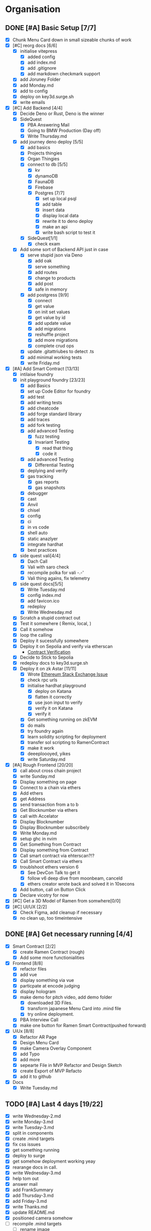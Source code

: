 #+COLUMNS: %50ITEM(Task) %7TODO %14CLOCKSUM(Clock)

* Organisation
** DONE [#A] Basic Setup [7/7]
:LOGBOOK:
CLOCK: [2023-11-15 Wed 08:25]--[2023-11-15 Wed 08:28] =>  0:03
CLOCK: [2023-11-14 Tue 21:26]--[2023-11-14 Tue 21:41] =>  0:15
CLOCK: [2023-11-14 Tue 19:32]--[2023-11-14 Tue 20:30] =>  0:58
CLOCK: [2023-11-14 Tue 18:01]--[2023-11-14 Tue 19:15] =>  1:14
CLOCK: [2023-11-14 Tue 11:06]--[2023-11-14 Tue 11:23] =>  0:17
CLOCK: [2023-11-14 Tue 10:01]--[2023-11-14 Tue 10:57] =>  0:56
CLOCK: [2023-11-14 Tue 08:25]--[2023-11-14 Tue 09:25] =>  1:00
CLOCK: [2023-11-14 Tue 08:15]--[2023-11-14 Tue 08:19] =>  0:04
CLOCK: [2023-11-14 Tue 07:37]--[2023-11-14 Tue 07:53] =>  0:16
CLOCK: [2023-11-14 Tue 07:06]--[2023-11-14 Tue 07:35] =>  0:29
CLOCK: [2023-11-13 Mon 16:55]--[2023-11-13 Mon 17:49] =>  0:54
CLOCK: [2023-11-13 Mon 09:58]--[2023-11-13 Mon 10:38] =>  0:40
CLOCK: [2023-11-13 Mon 09:11]--[2023-11-13 Mon 09:40] =>  0:29
CLOCK: [2023-11-13 Mon 07:03]--[2023-11-13 Mon 07:34] =>  0:31
CLOCK: [2023-11-12 Sun 18:42]--[2023-11-12 Sun 19:24] =>  0:42
CLOCK: [2023-11-12 Sun 17:05]--[2023-11-12 Sun 18:17] =>  1:12
CLOCK: [2023-11-12 Sun 09:48]--[2023-11-12 Sun 10:16] =>  0:28
CLOCK: [2023-11-11 Sat 17:35]--[2023-11-11 Sat 17:58] =>  0:23
CLOCK: [2023-11-11 Sat 10:21]--[2023-11-11 Sat 11:26] =>  1:05
CLOCK: [2023-11-11 Sat 08:33]--[2023-11-11 Sat 09:13] =>  0:40
CLOCK: [2023-11-11 Sat 01:05]--[2023-11-11 Sat 01:08] =>  0:03
CLOCK: [2023-11-11 Sat 00:51]--[2023-11-11 Sat 01:05] =>  0:14
CLOCK: [2023-11-10 Fri 23:06]--[2023-11-11 Sat 00:47] =>  1:41
CLOCK: [2023-11-10 Fri 21:42]--[2023-11-10 Fri 22:48] =>  1:06
CLOCK: [2023-11-10 Fri 21:20]--[2023-11-10 Fri 21:26] =>  0:06
CLOCK: [2023-11-10 Fri 20:45]--[2023-11-10 Fri 21:16] =>  0:31
CLOCK: [2023-11-10 Fri 19:36]--[2023-11-10 Fri 20:13] =>  0:37
CLOCK: [2023-11-10 Fri 11:52]--[2023-11-10 Fri 12:38] =>  0:46
CLOCK: [2023-11-10 Fri 11:40]--[2023-11-10 Fri 11:47] =>  0:07
CLOCK: [2023-11-10 Fri 10:53]--[2023-11-10 Fri 11:24] =>  0:31
CLOCK: [2023-11-10 Fri 10:24]--[2023-11-10 Fri 10:44] =>  0:20
CLOCK: [2023-11-10 Fri 09:22]--[2023-11-10 Fri 10:17] =>  0:55
CLOCK: [2023-11-10 Fri 08:39]--[2023-11-10 Fri 09:20] =>  0:41
CLOCK: [2023-11-10 Fri 08:32]--[2023-11-10 Fri 08:39] =>  0:07
CLOCK: [2023-11-09 Thu 09:44]--[2023-11-09 Thu 09:59] =>  0:15
CLOCK: [2023-11-09 Thu 07:53]--[2023-11-09 Thu 08:06] =>  0:13
CLOCK: [2023-11-08 Wed 22:27]--[2023-11-08 Wed 23:09] =>  0:42
CLOCK: [2023-11-08 Wed 22:16]--[2023-11-08 Wed 22:18] =>  0:02
CLOCK: [2023-11-08 Wed 21:25]--[2023-11-08 Wed 21:45] =>  0:20
CLOCK: [2023-11-08 Wed 20:22]--[2023-11-08 Wed 20:48] =>  0:26
CLOCK: [2023-11-08 Wed 20:08]--[2023-11-08 Wed 20:17] =>  0:09
CLOCK: [2023-11-08 Wed 19:25]--[2023-11-08 Wed 20:03] =>  0:38
CLOCK: [2023-11-08 Wed 18:29]--[2023-11-08 Wed 19:15] =>  0:46
CLOCK: [2023-11-08 Wed 17:42]--[2023-11-08 Wed 18:10] =>  0:28
CLOCK: [2023-11-08 Wed 16:33]--[2023-11-08 Wed 17:02] =>  0:29
CLOCK: [2023-11-08 Wed 11:31]--[2023-11-08 Wed 12:13] =>  0:42
CLOCK: [2023-11-08 Wed 09:21]--[2023-11-08 Wed 10:58] =>  1:37
CLOCK: [2023-11-08 Wed 09:02]--[2023-11-08 Wed 09:11] =>  0:09
CLOCK: [2023-11-08 Wed 08:44]--[2023-11-08 Wed 08:52] =>  0:08
CLOCK: [2023-11-08 Wed 07:55]--[2023-11-08 Wed 08:41] =>  0:46
CLOCK: [2023-11-08 Wed 07:01]--[2023-11-08 Wed 07:52] =>  0:51
CLOCK: [2023-11-07 Tue 18:01]--[2023-11-07 Tue 20:07] =>  2:06
CLOCK: [2023-11-07 Tue 17:17]--[2023-11-07 Tue 17:58] =>  0:41
CLOCK: [2023-11-07 Tue 16:24]--[2023-11-07 Tue 16:49] =>  0:25
CLOCK: [2023-11-07 Tue 11:43]--[2023-11-07 Tue 11:58] =>  0:15
CLOCK: [2023-11-07 Tue 11:22]--[2023-11-07 Tue 11:40] =>  0:18
CLOCK: [2023-11-07 Tue 10:48]--[2023-11-07 Tue 11:12] =>  0:24
CLOCK: [2023-11-07 Tue 10:15]--[2023-11-07 Tue 10:43] =>  0:28
CLOCK: [2023-11-07 Tue 09:46]--[2023-11-07 Tue 10:03] =>  0:17
CLOCK: [2023-11-07 Tue 09:20]--[2023-11-07 Tue 09:43] =>  0:23
CLOCK: [2023-11-07 Tue 08:02]--[2023-11-07 Tue 08:33] =>  0:31
CLOCK: [2023-11-07 Tue 07:01]--[2023-11-07 Tue 07:21] =>  0:20
CLOCK: [2023-11-06 Mon 22:14]--[2023-11-06 Mon 22:36] =>  0:22
CLOCK: [2023-11-06 Mon 21:35]--[2023-11-06 Mon 22:06] =>  0:31
CLOCK: [2023-11-06 Mon 21:25]--[2023-11-06 Mon 21:34] =>  0:09
:END:
- [X] Chunk Menu Card down in small sizeable chunks of work
- [X] [#C] reorg docs [6/6]
  - [X] initialise vitepress
    - [X] added config
    - [X] add index.md
    - [X] add .gitignore
    - [X] add markdown checkmark support
  - [X] add Joruney Folder
  - [X] add Monday.md
  - [X] add to config
  - [X] deploy on key3d.surge.sh
  - [X] write emails
- [X] [#C] Add Backend [4/4]
  - [X] Decide Deno or Rust, Deno is the winner
  - [X] SideQuest
    - [X] PBA Answering Mail
    - [X] Going to BMW Production (Day off)
    - [X] Write Thursday.md
  - [X] add journey deno deploy [5/5]
    - [X] add basics
    - [X] Projects thingies
    - [X] Organ Thingies
    - [X] connect to db [5/5]
      - [X] kv
      - [X] dynamoDB
      - [X] FaunaDB
      - [X] Firebase
      - [X] Postgres [7/7]
        - [X] set up local psql
        - [X] add table
        - [X] insert data
        - [X] display local data
        - [X] rewrite it to deno deploy
        - [X] make an api
        - [X] write bash script to test it
    - [X] SideQuest[1/1]
      - [X] check exam
  - [X] Add some sort of Backend API just in case
    - [X] serve stupid json via Deno
      - [X] add oak
      - [X] serve something
      - [X] add routes
      - [X] change to products
      - [X] add post
      - [X] safe in memory
    - [X] add postgress [9/9]
      - [X] connect
      - [X] get value
      - [X] on init set values
      - [X] get value by id
      - [X] add update value
      - [X] add migrations
      - [X] reshuffle project
      - [X] add more migrations
      - [X] complete crud ops
    - [X] update .gitattriubes to detect .ts
    - [X] add minimal working tests
    - [X] write Friday.md
- [X] [#A] Add Smart Contract [13/13]
  - [X] intilaise foundry
  - [X] init playground foundry [23/23]
    - [X] add Basics
    - [X] set up Code Editor for foundry
    - [X] add test
    - [X] add writing tests
    - [X] add cheatcode
    - [X] add forge standard library
    - [X] add traces
    - [X] add fork testing
    - [X] add advanced Testing
      - [X] fuzz testing
      - [X] Invariant Testing
        - [X] read that thing
        - [X] code it
    - [X] add advanced Testing
      - [X] Differential Testing
    - [X] deplying and verify
    - [X] gas tracking
      - [X] gas reports
      - [X] gas snapshots
    - [X] debugger
    - [X] cast
    - [X] Anvil
    - [X] chisel
    - [X] config
    - [X] ci
    - [X] in vs code
    - [X] shell auto
    - [X] static anazlyer
    - [X] integrate hardhat
    - [X] best practices
  - [X] side quest vali[4/4]
    - [X] Dach Call
    - [X] Vali with saro check
    - [X] recompile polka for vali -.-'
    - [X] Vali thing agains, fix telemetry
  - [X] side quest docs[5/5]
    - [X] Write Tuesday.md
    - [X] config index.md
    - [X] add favicon.ico
    - [X] redeploy
    - [X] Write Wednesday.md
  - [X] Scratch a stupid contract out
  - [X] Test it somewhere ( Remix, local,  )
  - [X] Call it somehow
  - [X] loop the calling
  - [X] Deploy it sucessfully somewhere
  - [X] Deploy it on Sepolia and verify via etherscan
    - [[https://sepolia.etherscan.io/address/0x5aa0b5ee61195075df5626244533838d32a097ba#code][Contract Verification]]
  - [X] Decide to Stick to Sepolia
  - [X] redeploy docs to key3d.surge.sh
  - [X] Deploy it on zk Astar [11/11]
    - [X] Wrote [[https://ethereum.stackexchange.com/questions/156282/foundry-astar-zkevm-deployment][Ethereum Stack Exchange Issue]]
    - [X] check rpc urls
    - [X] initialise hardhat playground
      - [X] deploy on Katana
      - [X] flatten it correctly
      - [X] use json input to verify
      - [X] verify it on Katana
      - [X] verify it
    - [X] Get something running on zkEVM
    - [X] do mails
    - [X] try foundry again
    - [X] learn solidity scripting for deployment
    - [X] transfer sol scripting to RamenContract
    - [X] make it work
    - [X] deeeploooyed, yikes
    - [X] write Saturday.md
- [X] [#A] Rough Frontend [20/20]
  - [X] call about cross chain project
  - [X] write Sunday.md
  - [X] Display something on page
  - [X] Connect to a chain via ethers
  - [X] Add ethers
  - [X] get Address
  - [X] send transaction from a to b
  - [X] Get Blocknumber via ethers
  - [X] call with Accelator
  - [X] Display Blocknumber
  - [X] Display Blocknumber subscribely
  - [X] Write Monday.md
  - [X] setup ghc in nvim
  - [X] Get Something from Contract
  - [X] Display something from Contract
  - [X] Call smart contract via ehterscan?!?
  - [X] Call Smart Contract via ethers
  - [X] troublshoot ethers version 6
    - [X] See DevCon Talk to get it
    - [X] follow v6 deep dive from moonbeam, canceld
    - [X] ethers creator wrote back and solved it in 10secons
  - [X] Add button, call on Button Click
  - [X] Declare vicotry for now
- [X] [#C] Get a 3D Model of Ramen from somwhere[0/0]
- [X] [#C] UI/UX [2/2]
  - [X] Check Figma, add cleanup if necessary
  - [X] no clean up, too timeintensive

** DONE [#A] Get necessary running [4/4]
:LOGBOOK:
CLOCK: [2023-11-20 Mon 15:59]--[2023-11-20 Mon 16:23] =>  0:24
CLOCK: [2023-11-20 Mon 14:38]--[2023-11-20 Mon 15:12] =>  0:34
CLOCK: [2023-11-20 Mon 09:31]--[2023-11-20 Mon 11:33] =>  2:02
CLOCK: [2023-11-15 Wed 18:24]--[2023-11-15 Wed 19:28] =>  1:04
CLOCK: [2023-11-15 Wed 17:38]--[2023-11-15 Wed 17:54] =>  0:16
CLOCK: [2023-11-15 Wed 17:16]--[2023-11-15 Wed 17:36] =>  0:20
CLOCK: [2023-11-15 Wed 16:48]--[2023-11-15 Wed 16:59] =>  0:11
CLOCK: [2023-11-15 Wed 15:12]--[2023-11-15 Wed 16:43] =>  1:31
CLOCK: [2023-11-15 Wed 11:32]--[2023-11-15 Wed 13:09] =>  1:37
CLOCK: [2023-11-15 Wed 10:35]--[2023-11-15 Wed 11:24] =>  0:49
CLOCK: [2023-11-15 Wed 09:38]--[2023-11-15 Wed 10:04] =>  0:26
CLOCK: [2023-11-15 Wed 08:29]--[2023-11-15 Wed 09:30] =>  1:01
:END:
- [X] Smart Contract [2/2]
  - [X] create Ramen Contract (rough)
  - [X] Add some more functionialities
- [X] Frontend [8/8]
  - [X] refactor files
  - [X] add vue
  - [X] display something via vue
  - [X] particpate at encode judging
  - [X] display hologram
  - [X] make demo for pitch video, add demo folder
    - [X] downloaded 3D Files.
    - [X] transform japanese Menu Card into .mind file
    - [X] try online deployment.
  - [X] PBA Interview Call
  - [X] make one button for Ramen Smart Contract(pushed forward)
- [X] UiUx [8/8]
  - [X] Refactor AR Page
  - [X] Design Menu Card
  - [X] make Camera Overlay Component
  - [X] add Typo
  - [X] add more
  - [X] sepearte File in MVP Refactor and Design Sketch
  - [X] create Export of MVP Refacto
  - [X] add it to github
- [X] Docs
  - [X] Write Tuesday.md

** TODO [#A] Last 4 days [19/22]
:LOGBOOK:
CLOCK: [2023-11-25 Sat 05:30]--[2023-11-25 Sat 06:32] =>  1:02
CLOCK: [2023-11-24 Fri 16:21]--[2023-11-24 Fri 17:18] =>  0:57
CLOCK: [2023-11-24 Fri 15:21]--[2023-11-24 Fri 16:21] =>  1:00
CLOCK: [2023-11-24 Fri 14:08]--[2023-11-24 Fri 15:16] =>  1:08
CLOCK: [2023-11-24 Fri 06:32]--[2023-11-24 Fri 07:11] =>  0:39
CLOCK: [2023-11-24 Fri 06:28]--[2023-11-24 Fri 06:30] =>  0:02
CLOCK: [2023-11-23 Thu 20:12]--[2023-11-23 Thu 20:21] =>  0:09
CLOCK: [2023-11-23 Thu 16:45]--[2023-11-23 Thu 18:35] =>  1:50
CLOCK: [2023-11-23 Thu 14:03]--[2023-11-23 Thu 15:05] =>  1:02
CLOCK: [2023-11-23 Thu 07:18]--[2023-11-23 Thu 08:26] =>  1:08
CLOCK: [2023-11-23 Thu 04:54]--[2023-11-23 Thu 06:10] =>  1:16
CLOCK: [2023-11-23 Thu 04:30]--[2023-11-23 Thu 04:47] =>  0:17
CLOCK: [2023-11-22 Wed 16:14]--[2023-11-22 Wed 19:04] =>  2:50
CLOCK: [2023-11-22 Wed 14:48]--[2023-11-22 Wed 15:56] =>  1:08
CLOCK: [2023-11-22 Wed 09:56]--[2023-11-22 Wed 10:55] =>  0:59
CLOCK: [2023-11-22 Wed 06:22]--[2023-11-22 Wed 09:15] =>  2:53
CLOCK: [2023-11-21 Tue 20:32]--[2023-11-21 Tue 21:28] =>  0:56
CLOCK: [2023-11-21 Tue 18:28]--[2023-11-21 Tue 19:28] =>  1:00
CLOCK: [2023-11-21 Tue 17:06]--[2023-11-21 Tue 18:22] =>  1:16
CLOCK: [2023-11-21 Tue 16:06]--[2023-11-21 Tue 17:06] =>  1:00
CLOCK: [2023-11-21 Tue 09:07]--[2023-11-21 Tue 12:16] =>  3:09
CLOCK: [2023-11-21 Tue 08:52]--[2023-11-21 Tue 09:02] =>  0:10
CLOCK: [2023-11-21 Tue 07:30]--[2023-11-21 Tue 08:46] =>  1:16
:END:
- [X] write Wednesday-2.md
- [X] write Monday-3.md
- [X] write Tuesday-3.md
- [X] split in components
- [X] create .mind targets
- [X] fix css issues
- [X] get something running
- [X] deploy to surge
- [X] get somehow deployment working yeay
- [X] rearange docs in call.
- [X] write Wednesday-3.md
- [X] help tom out
- [X] answer mail
- [X] add FrankSummary
- [X] add Thursday-3.md
- [X] add Friday-3.md
- [X] write Thanks.md
- [X] update README.md
- [X] positioned camera somehow
- [-] recompile .mind targets
  - [ ] rename image
  - [-] fix compile errors
    - [X] read the articles
    - [X] change mindar version
    - [X] ...
    - [ ] get a life crisis
- [ ] make one button for Ramen Smart Contract
- [ ] arange layout
  - [ ] add black box bottom
  - [ ] add ar view top
  - [ ] add button 2 button in black box
